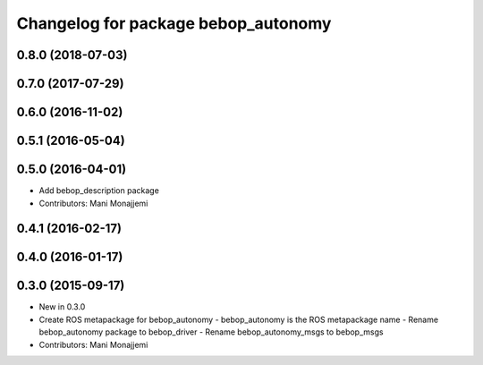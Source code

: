 ^^^^^^^^^^^^^^^^^^^^^^^^^^^^^^^^^^^^
Changelog for package bebop_autonomy
^^^^^^^^^^^^^^^^^^^^^^^^^^^^^^^^^^^^

0.8.0 (2018-07-03)
------------------

0.7.0 (2017-07-29)
------------------

0.6.0 (2016-11-02)
------------------

0.5.1 (2016-05-04)
------------------

0.5.0 (2016-04-01)
------------------
* Add bebop_description package
* Contributors: Mani Monajjemi

0.4.1 (2016-02-17)
------------------

0.4.0 (2016-01-17)
------------------

0.3.0 (2015-09-17)
------------------
* New in 0.3.0
* Create ROS metapackage for bebop_autonomy
  - bebop_autonomy is the ROS metapackage name
  - Rename bebop_autonomy package to bebop_driver
  - Rename bebop_autonomy_msgs to bebop_msgs
* Contributors: Mani Monajjemi
